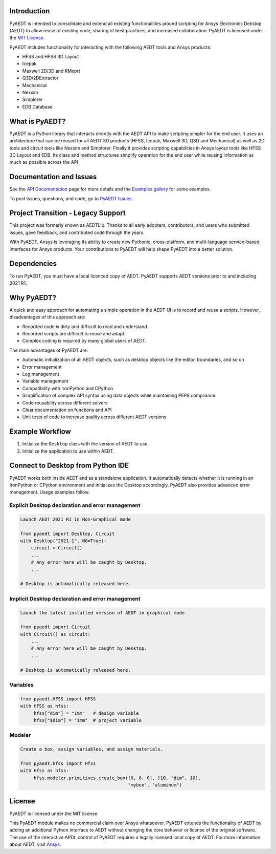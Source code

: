 Introduction
------------
PyAEDT is intended to consolidate and extend all existing
functionalities around scripting for Ansys Electronics Dekstop (AEDT)
to allow reuse of existing code, sharing of best practices, and increased
collaboration. PyAEDT is licensed under the `MIT License
<https://github.com/pyansys/PyAEDT/blob/main/LICENSE>`_.

PyAEDT includes functionality for interacting with the following AEDT tools and Ansys products:

- HFSS and HFSS 3D Layout
- Icepak
- Maxwell 2D/3D and RMxprt
- Q3D/2DExtractor
- Mechanical
- Nexxim
- Simplorer
- EDB Database

What is PyAEDT?
---------------
PyAEDT is a Python library that interacts directly with the AEDT API
to make scripting simpler for the end user.  It uses an architecture
that can be reused for all AEDT 3D products (HFSS, Icepak, Maxwell 3D,
Q3D and Mechanical) as well as 2D tools and circuit tools like
Nexxim and Simplorer. Finally it provides scripting capabilities in Ansys
layout tools like HFSS 3D Layout and EDB. Its class and method structures simplify
operation for the end user while reusing information as much as
possible across the API.

Documentation and Issues
------------------------
See the `API Documentation <https://aedtdocs.pyansys.com/API/API.html>`_ page for more
details and the `Examples gallery
<https://aedtdocs.pyansys.com/examples/index.html>`_ for some
examples.

To post issues, questions, and code, go to `PyAEDT Issues
<https://github.com/pyansys/PyAEDT/issues>`_.


Project Transition - Legacy Support
-----------------------------------
This project was formerly known as AEDTLib.
Thanks to all early adopters, contributors, and users who submitted issues,
gave feedback, and contributed code through the years.

With PyAEDT, Ansys is leveraging its ability to create new Pythonic,
cross-platform, and multi-language service-based interfaces for Ansys products.
Your contributions to PyAEDT will help shape PyAEDT into a better solution.


Dependencies
------------
To run PyAEDT, you must have a local licenced copy of AEDT.
PyAEDT supports AEDT versions prior to and including 2021 R1.

Why PyAEDT?
-----------
A quick and easy approach for automating a simple operation in the 
AEDT UI is to record and reuse a scripts. However, disadvantages of 
this approach are:

- Recorded code is dirty and difficult to read and understand.
- Recorded scripts are difficult to reuse and adapt.
- Complex coding is required by many global users of AEDT.

The main advantages of PyAEDT are:

- Automatic initialization of all AEDT objects, such as desktop
  objects like the editor, boundaries, and so on
- Error management
- Log management
- Variable management
- Compatibility with IronPython and CPython
- Simplification of complex API syntax using data objects while
  maintaining PEP8 compliance.
- Code reusability across different solvers
- Clear documentation on functions and API
- Unit tests of code to increase quality across different AEDT versions


Example Workflow
-----------------
1. Initialize the ``Desktop`` class with the version of AEDT to use.
2. Initialize the application to use within AEDT.


Connect to Desktop from Python IDE
----------------------------------
PyAEDT works both inside AEDT and as a standalone application.
It automatically detects whether it is running in an IronPython or CPython
environment and initializes the Desktop accordingly. PyAEDT also provides
advanced error management. Usage examples follow.

Explicit Desktop declaration and error management
~~~~~~~~~~~~~~~~~~~~~~~~~~~~~~~~~~~~~~~~~~~~~~~~~

.. code:: python

    Launch AEDT 2021 R1 in Non-Graphical mode

    from pyaedt import Desktop, Circuit
    with Desktop("2021.1", NG=True):
        circuit = Circuit()
        ...
        # Any error here will be caught by Desktop.
        ...

    # Desktop is automatically released here.


Implicit Desktop declaration and error management
~~~~~~~~~~~~~~~~~~~~~~~~~~~~~~~~~~~~~~~~~~~~~~~~~

.. code:: python

    Launch the latest installed version of AEDT in graphical mode

    from pyaedt import Circuit    
    with Circuit() as circuit:
        ...
        # Any error here will be caught by Desktop.
        ...

    # Desktop is automatically released here.


Variables
~~~~~~~~~

.. code:: python

    from pyaedt.HFSS import HFSS
    with HFSS as hfss:
         hfss["dim"] = "1mm"   # design variable
         hfss["$dim"] = "1mm"  # project variable


Modeler
~~~~~~~

.. code:: python

    Create a box, assign variables, and assign materials.

    from pyaedt.hfss import Hfss
    with Hfss as hfss:
         hfss.modeler.primitives.create_box([0, 0, 0], [10, "dim", 10],
                                            "mybox", "aluminum")

License
-------
PyAEDT is licensed under the MIT license.

This PyAEDT module makes no commercial claim over Ansys
whatsoever. PyAEDT extends the functionality of AEDT by adding
an additional Python interface to AEDT without changing the core
behavior or license of the original software. The use of the
interactive APDL control of PyAEDT requires a legally licensed
local copy of AEDT. For more information about AEDT, 
visit `Ansys <https://www.ansys.com/products/electronics>`_.

